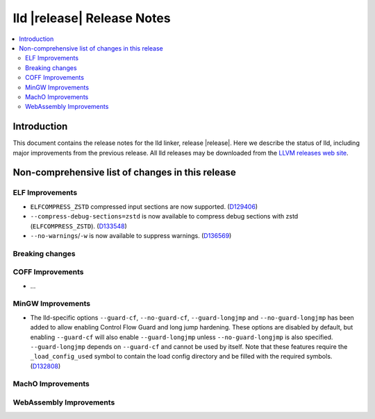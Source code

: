 ===========================
lld |release| Release Notes
===========================

.. contents::
    :local:

.. only:: PreRelease

  .. warning::
     These are in-progress notes for the upcoming LLVM |release| release.
     Release notes for previous releases can be found on
     `the Download Page <https://releases.llvm.org/download.html>`_.

Introduction
============

This document contains the release notes for the lld linker, release |release|.
Here we describe the status of lld, including major improvements
from the previous release. All lld releases may be downloaded
from the `LLVM releases web site <https://llvm.org/releases/>`_.

Non-comprehensive list of changes in this release
=================================================

ELF Improvements
----------------

* ``ELFCOMPRESS_ZSTD`` compressed input sections are now supported.
  (`D129406 <https://reviews.llvm.org/D129406>`_)
* ``--compress-debug-sections=zstd`` is now available to compress debug
  sections with zstd (``ELFCOMPRESS_ZSTD``).
  (`D133548 <https://reviews.llvm.org/D133548>`_)
* ``--no-warnings``/``-w`` is now available to suppress warnings.
  (`D136569 <https://reviews.llvm.org/D136569>`_)

Breaking changes
----------------

COFF Improvements
-----------------

* ...

MinGW Improvements
------------------

* The lld-specific options ``--guard-cf``, ``--no-guard-cf``,
  ``--guard-longjmp`` and ``--no-guard-longjmp`` has been added to allow
  enabling Control Flow Guard and long jump hardening. These options are
  disabled by default, but enabling ``--guard-cf`` will also enable
  ``--guard-longjmp`` unless ``--no-guard-longjmp`` is also specified.
  ``--guard-longjmp`` depends on ``--guard-cf`` and cannot be used by itself.
  Note that these features require the ``_load_config_used`` symbol to contain
  the load config directory and be filled with the required symbols.
  (`D132808 <https://reviews.llvm.org/D132808>`_)

MachO Improvements
------------------

WebAssembly Improvements
------------------------

